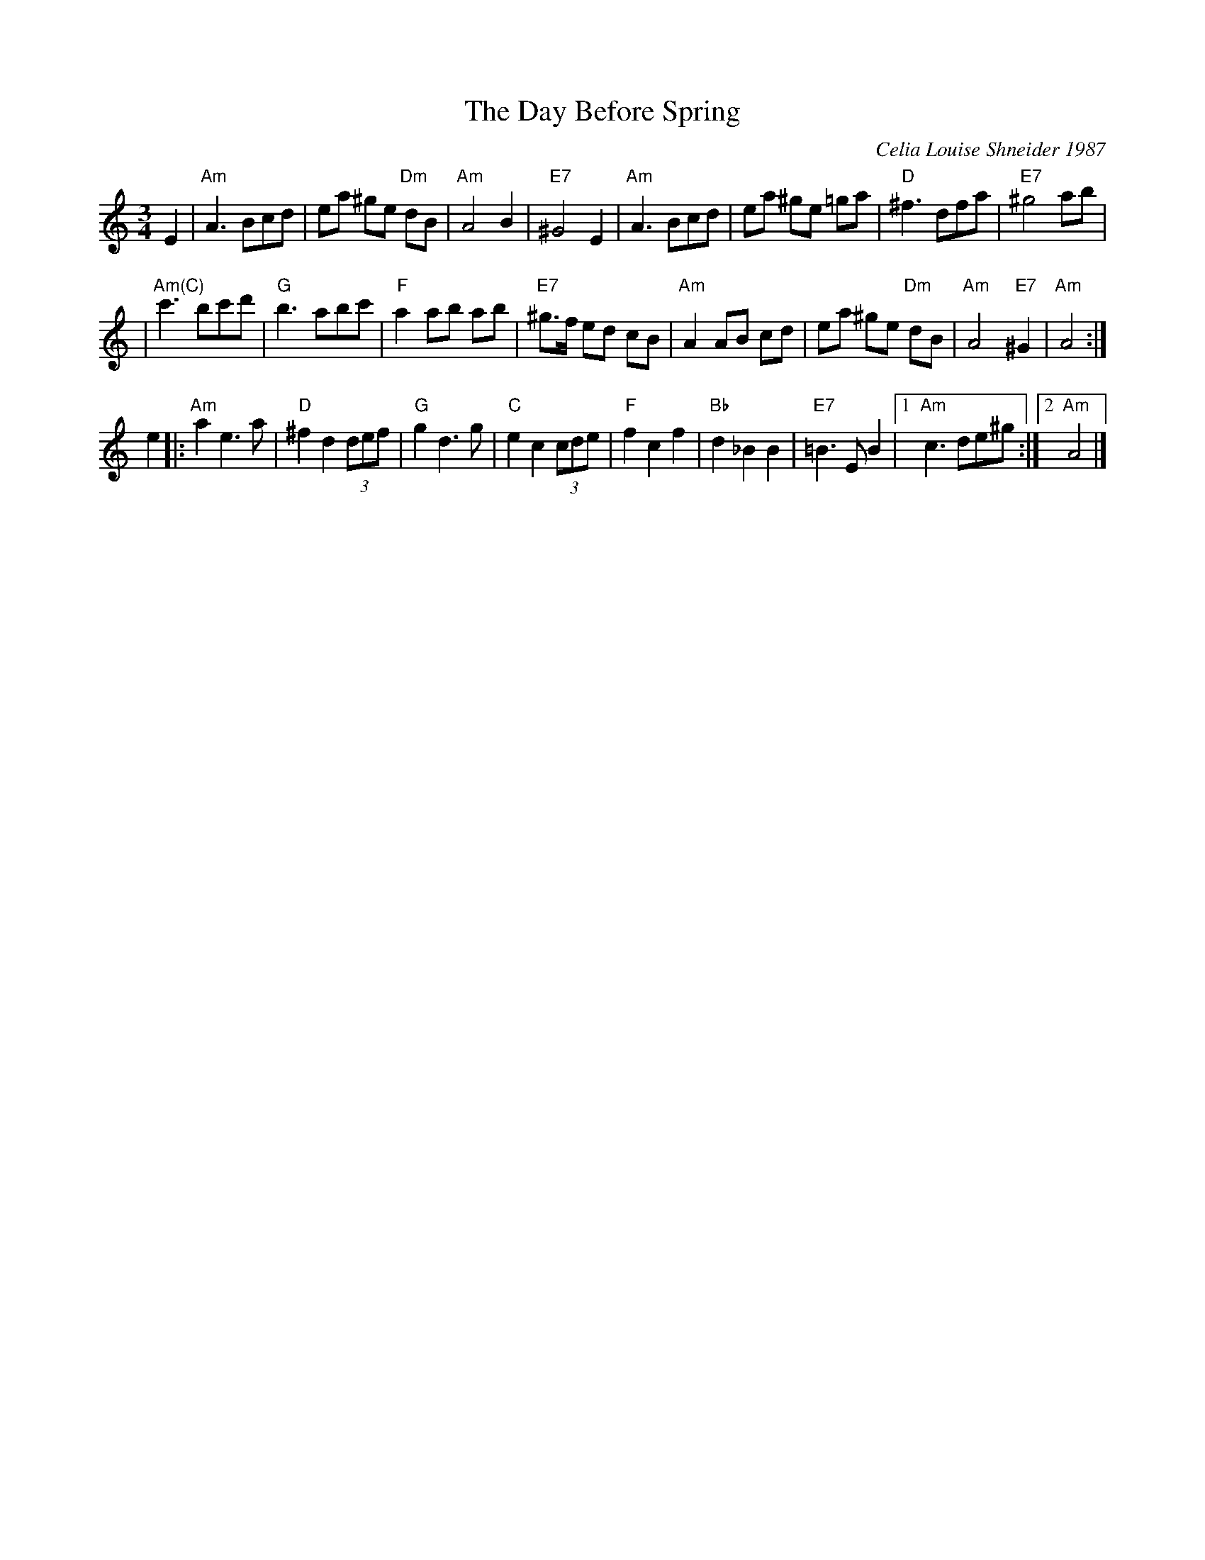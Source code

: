 X: 1
T: The Day Before Spring
C: Celia Louise Shneider 1987
M: 3/4
L: 1/8
K: Am
E2 \
| "Am"A3 Bcd | ea ^ge "Dm"dB | "Am"A4 B2 | "E7"^G4 E2 \
| "Am"A3 Bcd | ea ^ge =ga | "D"^f3 dfa | "E7"^g4 ab |
| "Am(C)"c'3 bc'd' | "G"b3 abc' | "F"a2 ab ab | "E7"^g>f ed cB \
| "Am"A2 AB cd | ea ^ge "Dm"dB | "Am"A4 "E7"^G2 | "Am"A4 :|
e2  \
|: "Am"a2 e3 a | "D"^f2 d2 (3def | "G"g2 d3 g | "C"e2 c2 (3cde \
| "F"f2 c2 f2 | "Bb"d2 _B2 B2 | "E7"=B3 E B2 |1 "Am"c3 de^g :|2 "Am"A4 |]

